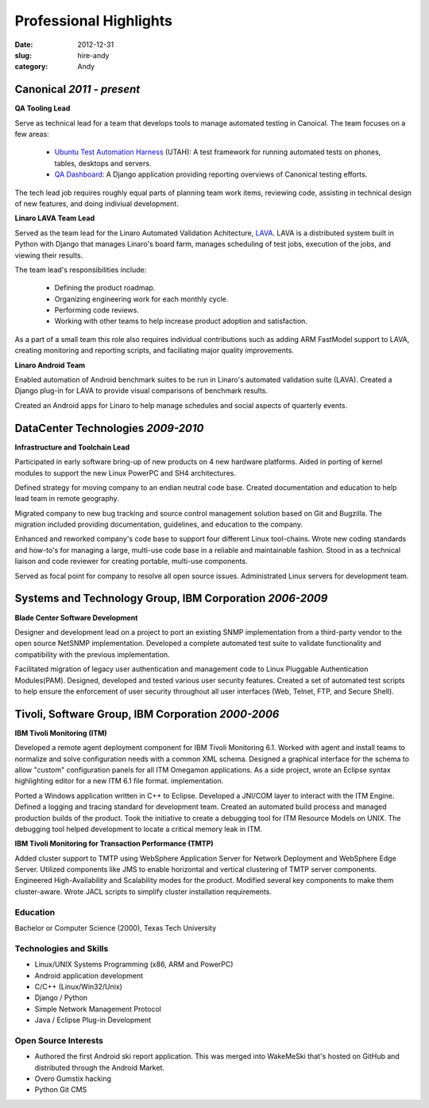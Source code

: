 Professional Highlights
#######################

:date: 2012-12-31
:slug: hire-andy
:category: Andy

Canonical *2011 - present*
~~~~~~~~~~~~~~~~~~~~~~~~~~~~~~~~~~~~

**QA Tooling Lead**

Serve as technical lead for a team that develops tools to manage automated
testing in Canoical. The team focuses on a few areas:

 * `Ubuntu Test Automation Harness`_ (UTAH): A test framework for running automated tests on phones, tables, desktops and servers.

 * `QA Dashboard`_: A Django application providing reporting overviews of Canonical testing efforts.

The tech lead job requires roughly equal parts of planning team work items,
reviewing code, assisting in technical design of new features, and doing
indiviual development.

.. _Ubuntu Test Automation Harness: http://launchpad.net/utah
.. _QA Dashboard: http://reports.qa.ubuntu.com

**Linaro LAVA Team Lead**

Served as the team lead for the Linaro Automated Validation
Achitecture, `LAVA`_. LAVA is a distributed system built in Python with Django
that manages Linaro's board farm, manages scheduling of test jobs, execution
of the jobs, and viewing their results.

The team lead's responsibilities include:

 - Defining the product roadmap.
 - Organizing engineering work for each monthly cycle.
 - Performing code reviews.
 - Working with other teams to help increase product adoption and satisfaction.

As a part of a small team this role also requires individual contributions
such as adding ARM FastModel support to LAVA, creating monitoring and reporting
scripts, and faciliating major quality improvements.

.. _LAVA: http://www.linaro.org/engineering/validation
.. _scheduling: http://validation.linaro.org/lava-server/scheduler/
.. _job: http://launchpad.net/lava-dispatcher
.. _results: http://validation.linaro.org/lava-server/dashboard/streams/

**Linaro Android Team**

Enabled automation of Android benchmark suites to be run in Linaro's automated
validation suite (LAVA). Created a Django plug-in for LAVA to provide visual
comparisons of benchmark results.

Created an Android apps for Linaro to help manage schedules and social
aspects of quarterly events.

DataCenter Technologies *2009-2010*
~~~~~~~~~~~~~~~~~~~~~~~~~~~~~~~~~~~
**Infrastructure and Toolchain Lead**

Participated in early software bring-up of new products on 4 new hardware
platforms. Aided in porting of kernel modules to support the new Linux PowerPC
and SH4 architectures.

Defined strategy for moving company to an endian neutral code base. Created
documentation and education to help lead team in remote geography.

Migrated company to new bug tracking and source control management solution
based on Git and Bugzilla. The migration included providing documentation,
guidelines, and education to the company.

Enhanced and reworked company's code base to support four different Linux
tool-chains. Wrote new coding standards and how-to's for managing a large,
multi-use code base in a reliable and maintainable fashion. Stood in as a
technical liaison and code reviewer for creating portable, multi-use
components.

Served as focal point for company to resolve all open source issues.
Administrated Linux servers for development team.

Systems and Technology Group, IBM Corporation *2006-2009*
~~~~~~~~~~~~~~~~~~~~~~~~~~~~~~~~~~~~~~~~~~~~~~~~~~~~~~~~~
**Blade Center Software Development**

Designer and development lead on a project to port an existing SNMP
implementation from a third-party vendor to the open source NetSNMP
implementation. Developed a complete automated test suite to validate
functionality and compatibility with the previous implementation.

Facilitated migration of legacy user authentication and management code to
Linux Pluggable Authentication Modules(PAM). Designed, developed and tested
various user security features. Created a set of automated test scripts to
help ensure the enforcement of user security throughout all user interfaces
(Web, Telnet, FTP, and Secure Shell).

Tivoli, Software Group, IBM Corporation *2000-2006*
~~~~~~~~~~~~~~~~~~~~~~~~~~~~~~~~~~~~~~~~~~~~~~~~~~~
**IBM Tivoli Monitoring (ITM)**

Developed a remote agent deployment component for IBM Tivoli Monitoring 6.1.
Worked with agent and install teams to normalize and solve configuration
needs with a common XML schema. Designed a graphical interface for the schema
to allow "custom" configuration panels for all ITM Omegamon applications. As
a side project, wrote an Eclipse syntax highlighting editor for a new ITM
6.1 file format. implementation.

Ported a Windows application written in C++ to Eclipse. Developed a JNI/COM
layer to interact with the ITM Engine. Defined a logging and tracing standard
for development team. Created an automated build process and managed
production builds of the product. Took the initiative to create a debugging
tool for ITM Resource Models on UNIX. The debugging tool helped development
to locate a critical memory leak in ITM.

**IBM Tivoli Monitoring for Transaction Performance (TMTP)**

Added cluster support to TMTP using WebSphere Application Server for Network
Deployment and WebSphere Edge Server. Utilized components like JMS to enable
horizontal and vertical clustering of TMTP server components. Engineered
High-Availability and Scalability modes for the product. Modified several
key components to make them cluster-aware. Wrote JACL scripts to simplify
cluster installation requirements.

Education
---------
Bachelor or Computer Science (2000), Texas Tech University

Technologies and Skills
-----------------------

- Linux/UNIX Systems Programming (x86, ARM and PowerPC)
- Android application development
- C/C++ (Linux/Win32/Unix)
- Django / Python
- Simple Network Management Protocol
- Java / Eclipse Plug-in Development

Open Source Interests
---------------------

- Authored the first Android ski report application. This was merged into
  WakeMeSki that's hosted on GitHub and distributed through the Android Market.
- Overo Gumstix hacking
- Python Git CMS




